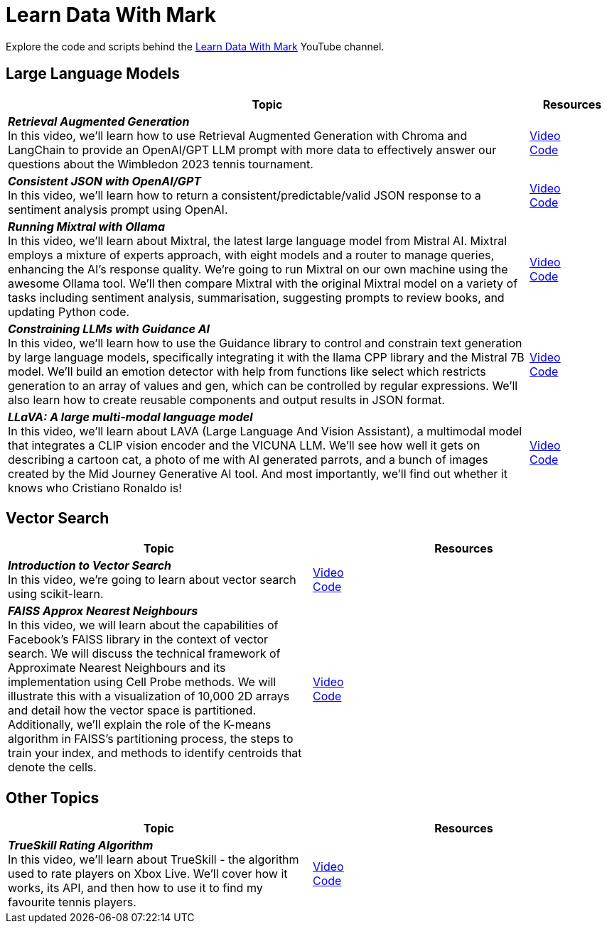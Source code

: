 = Learn Data With Mark

Explore the code and scripts behind the https://www.youtube.com/@learndatawithmark/videos[Learn Data With Mark] YouTube channel.

== Large Language Models

[options="header",cols="6,1"]
|====================================
| Topic | Resources
| __**Retrieval Augmented Generation**__  +
In this video, we'll learn how to use Retrieval Augmented Generation with Chroma and LangChain to provide an OpenAI/GPT LLM prompt with more data to effectively answer our questions about the Wimbledon 2023 tennis tournament. | link:https://www.youtube.com/watch?v=Cim1lNXvCzY&t=63s[Video] + 
link:https://github.com/mneedham/LearnDataWithMark/tree/main/retrieval-augmented-generation[Code]
| __**Consistent JSON with OpenAI/GPT**__ +
In this video, we'll learn how to return a consistent/predictable/valid JSON response to a sentiment analysis prompt using OpenAI. | link:https://www.youtube.com/watch?v=lJJkBaO15Po&t=3s[Video] +
link:https://github.com/mneedham/LearnDataWithMark/tree/main/json-gpt[Code]
| __**Running Mixtral with Ollama**__ + 
In this video, we'll learn about Mixtral, the latest large language model from Mistral AI. Mixtral employs a mixture of experts approach, with eight models and a router to manage queries, enhancing the AI's response quality. We're going to run Mixtral on our own machine using the awesome Ollama tool. We'll then compare Mixtral with the original Mixtral model on a variety of tasks including sentiment analysis, summarisation, suggesting prompts to review books, and updating Python code. | link:https://www.youtube.com/watch?v=rfr4p0srlqs[Video] +
link:https://github.com/mneedham/LearnDataWithMark/tree/main/ollama-mixtral[Code]
| __**Constraining LLMs with Guidance AI**__ + 
In this video, we'll learn how to use the Guidance library to control and constrain text generation by large language models, specifically integrating it with the llama CPP library and the Mistral 7B model. We'll build an emotion detector with help from functions like select which restricts generation to an array of values and gen, which can be controlled by regular expressions. We'll also learn how to create reusable components and output results in JSON format. | link:https://www.youtube.com/watch?v=4Wz61w5zbCk[Video] +
link:https://github.com/mneedham/LearnDataWithMark/tree/main/guidance-playground[Code]
| __**LLaVA: A large multi-modal language model**__ +
In this video, we'll learn about LAVA (Large Language And Vision Assistant), a multimodal model that integrates a CLIP vision encoder and the VICUNA LLM. We'll see how well it gets on describing a cartoon cat, a photo of me with AI generated parrots, and a bunch of images created by the Mid Journey Generative AI tool. And most importantly, we'll find out whether it knows who Cristiano Ronaldo is! | link:https://www.youtube.com/watch?v=q59QMugQyaQ[Video] +
link:https://github.com/mneedham/LearnDataWithMark/tree/main/llava[Code]
|====================================

== Vector Search

[options="header"]
|====================================
| Topic | Resources
| __**Introduction to Vector Search**__ +
In this video, we're going to learn about vector search using scikit-learn.| link:https://www.youtube.com/watch?v=RWRiTmRsyrY&t=76s[Video] +
link:https://github.com/mneedham/LearnDataWithMark/tree/main/intro-vector-search[Code]
| __**FAISS Approx Nearest Neighbours**__ +
In this video, we will learn about the capabilities of Facebook's FAISS library in the context of vector search. We will discuss the technical framework of Approximate Nearest Neighbours and its implementation using Cell Probe methods. We will illustrate this with a visualization of 10,000 2D arrays and detail how the vector space is partitioned. Additionally, we'll explain the role of the K-means algorithm in FAISS's partitioning process, the steps to train your index, and methods to identify centroids that denote the cells. | link:https://www.youtube.com/watch?v=iY7HuG1r5YM[Video] +
link:https://github.com/mneedham/LearnDataWithMark/tree/main/faiss-ann[Code]
|====================================

== Other Topics

[options="header"]
|====================================
| Topic | Resources
| __**TrueSkill Rating Algorithm**__ +
In this video, we'll learn about TrueSkill - the algorithm used to rate players on Xbox Live. We'll cover how it works, its API, and then how to use it to find my favourite tennis players.
| link:https://www.youtube.com/watch?v=zintSf6A78g[Video] + 
link:https://github.com/mneedham/LearnDataWithMark/tree/main/trueskill-playground[Code]
|====================================
